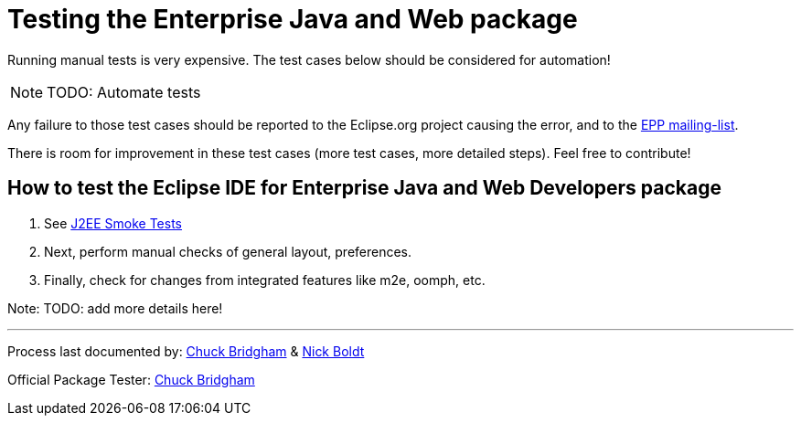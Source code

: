 = Testing the Enterprise Java and Web package

Running manual tests is very expensive. The test cases below should be considered for automation!

NOTE: TODO: Automate tests

Any failure to those test cases should be reported to the Eclipse.org project causing the error, and to the link:https://accounts.eclipse.org/mailing-list/epp-dev[EPP mailing-list].

There is room for improvement in these test cases (more test cases, more detailed steps). Feel free to contribute!


== How to test the Eclipse IDE for Enterprise Java and Web Developers package


. See https://wiki.eclipse.org/J2EE_Smoke_Tests[J2EE Smoke Tests]

. Next, perform manual checks of general layout, preferences.

. Finally, check for changes from integrated features like m2e, oomph, etc.

Note: TODO: add more details here!


---

Process last documented by: link:mailto:cbridgha@us.ibm.com[Chuck Bridgham] & link:mailto:nboldt@redhat.com[Nick Boldt]

Official Package Tester: link:mailto:cbridgha@us.ibm.com[Chuck Bridgham]
